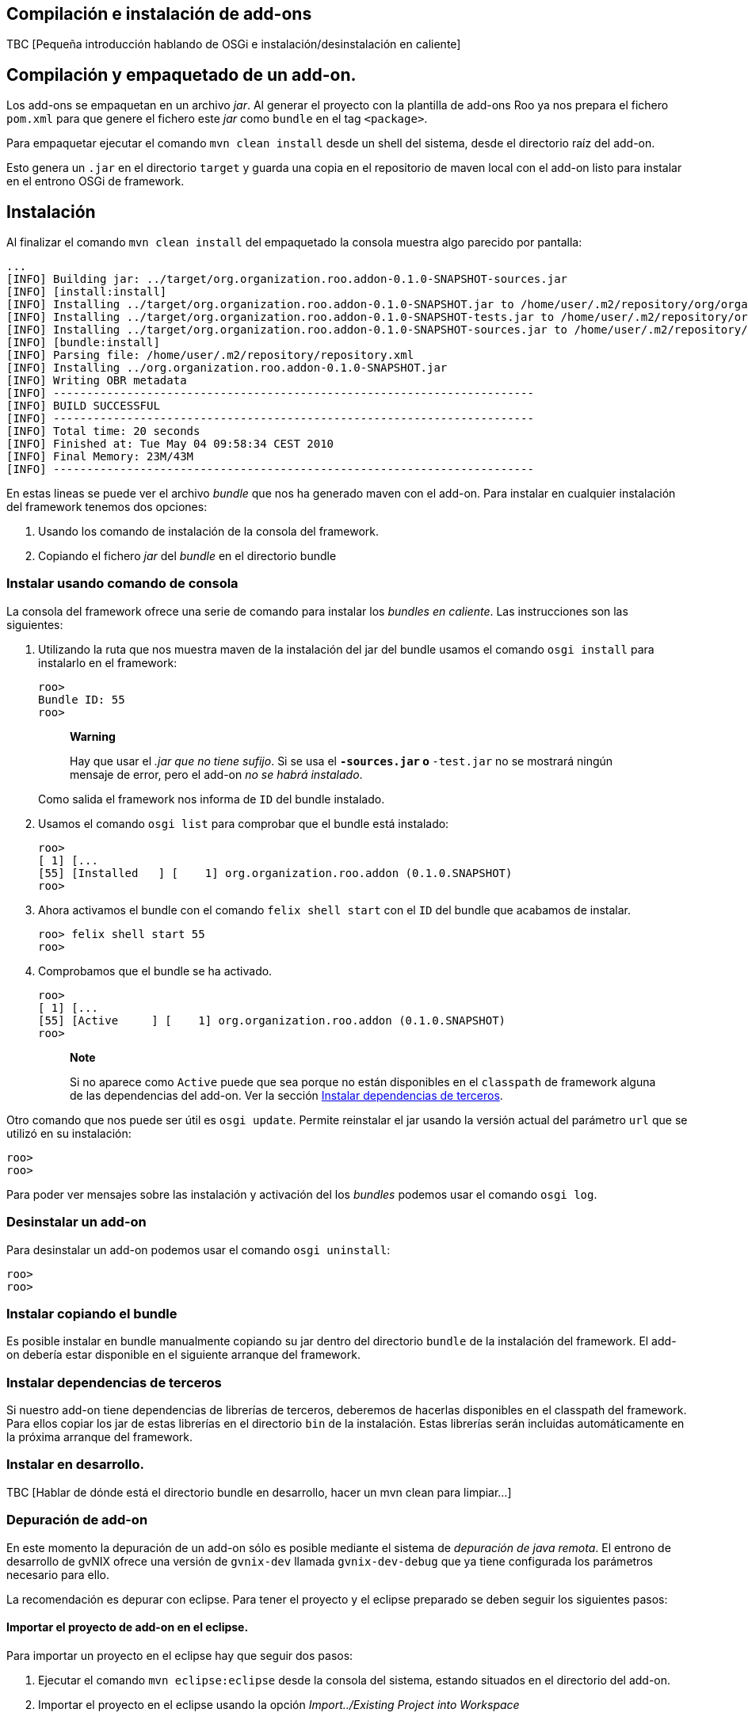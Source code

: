 Compilación e instalación de add-ons
------------------------------------

TBC [Pequeña introducción hablando de OSGi e instalación/desinstalación
en caliente]

Compilación y empaquetado de un add-on.
---------------------------------------

Los add-ons se empaquetan en un archivo _jar_. Al generar el proyecto
con la plantilla de add-ons Roo ya nos prepara el fichero `pom.xml` para
que genere el fichero este _jar_ como `bundle` en el tag `<package>`.

Para empaquetar ejecutar el comando `mvn clean
    install` desde un shell del sistema, desde el directorio raíz del
add-on.

Esto genera un `.jar` en el directorio `target` y guarda una copia en el
repositorio de maven local con el add-on listo para instalar en el
entrono OSGi de framework.

Instalación
-----------

Al finalizar el comando `mvn clean
    install` del empaquetado la consola muestra algo parecido por
pantalla:

-----------------------------------------------------------------------------------------------------------------------------------------------------------------------------------------------------------------------------------------
...
[INFO] Building jar: ../target/org.organization.roo.addon-0.1.0-SNAPSHOT-sources.jar
[INFO] [install:install]
[INFO] Installing ../target/org.organization.roo.addon-0.1.0-SNAPSHOT.jar to /home/user/.m2/repository/org/organization/roo/addon/org.organization.roo.addon/0.1.0-SNAPSHOT/org.organization.roo.addon-0.1.0-SNAPSHOT.jar
[INFO] Installing ../target/org.organization.roo.addon-0.1.0-SNAPSHOT-tests.jar to /home/user/.m2/repository/org/organization/roo/addon/org.organization.roo.addon/0.1.0-SNAPSHOT/org.organization.roo.addon-0.1.0-SNAPSHOT-tests.jar
[INFO] Installing ../target/org.organization.roo.addon-0.1.0-SNAPSHOT-sources.jar to /home/user/.m2/repository/org/organization/roo/addon/org.organization.roo.addon/0.1.0-SNAPSHOT/org.organization.roo.addon-0.1.0-SNAPSHOT-sources.jar
[INFO] [bundle:install]
[INFO] Parsing file: /home/user/.m2/repository/repository.xml
[INFO] Installing ../org.organization.roo.addon-0.1.0-SNAPSHOT.jar
[INFO] Writing OBR metadata
[INFO] ------------------------------------------------------------------------
[INFO] BUILD SUCCESSFUL
[INFO] ------------------------------------------------------------------------
[INFO] Total time: 20 seconds
[INFO] Finished at: Tue May 04 09:58:34 CEST 2010
[INFO] Final Memory: 23M/43M
[INFO] ------------------------------------------------------------------------
-----------------------------------------------------------------------------------------------------------------------------------------------------------------------------------------------------------------------------------------

En estas lineas se puede ver el archivo _bundle_ que nos ha generado
maven con el add-on. Para instalar en cualquier instalación del
framework tenemos dos opciones:

1.  Usando los comando de instalación de la consola del framework.
2.  Copiando el fichero _jar_ del _bundle_ en el directorio bundle

Instalar usando comando de consola
~~~~~~~~~~~~~~~~~~~~~~~~~~~~~~~~~~

La consola del framework ofrece una serie de comando para instalar los
_bundles_ _en caliente_. Las instrucciones son las siguientes:

1.  Utilizando la ruta que nos muestra maven de la instalación del jar
del bundle usamos el comando `osgi install` para instalarlo en el
framework:
+
-------------
roo> 
Bundle ID: 55
roo>
-------------
+
_______________________________________________________________________________________________________________________________________________________________________
*Warning*

Hay que usar el _.jar que no tiene sufijo_. Si se usa el `*-sources.jar`
o `*-test.jar` no se mostrará ningún mensaje de error, pero el add-on
_no se habrá instalado_.
_______________________________________________________________________________________________________________________________________________________________________
+
Como salida el framework nos informa de `ID` del bundle instalado.
2.  Usamos el comando `osgi list` para comprobar que el bundle está
instalado:
+
-----------------------------------------------------------------------
roo> 
[ 1] [...
[55] [Installed   ] [    1] org.organization.roo.addon (0.1.0.SNAPSHOT)
roo>
-----------------------------------------------------------------------
3.  Ahora activamos el bundle con el comando `felix shell
          start` con el `ID` del bundle que acabamos de instalar.
+
-------------------------
roo> felix shell start 55
roo> 
-------------------------
4.  Comprobamos que el bundle se ha activado.
+
----------------------------------------------------------------------
roo> 
[ 1] [...
[55] [Active     ] [    1] org.organization.roo.addon (0.1.0.SNAPSHOT)
roo>
----------------------------------------------------------------------
+
_________________________________________________________________________________________________________________________________________________________________________________________________________________________________________
*Note*

Si no aparece como `Active` puede que sea porque no están disponibles en
el `classpath` de framework alguna de las dependencias del add-on. Ver
la sección link:#compilacion_instalacion_dependencias[Instalar
dependencias de terceros].
_________________________________________________________________________________________________________________________________________________________________________________________________________________________________________

Otro comando que nos puede ser útil es `osgi
      update`. Permite reinstalar el jar usando la versión actual del
parámetro `url` que se utilizó en su instalación:

-----
roo> 
roo> 
-----

Para poder ver mensajes sobre las instalación y activación del los
_bundles_ podemos usar el comando `osgi
      log`.

Desinstalar un add-on
~~~~~~~~~~~~~~~~~~~~~

Para desinstalar un add-on podemos usar el comando `osgi
      uninstall`:

-----
roo> 
roo> 
-----

Instalar copiando el bundle
~~~~~~~~~~~~~~~~~~~~~~~~~~~

Es posible instalar en bundle manualmente copiando su jar dentro del
directorio `bundle` de la instalación del framework. El add-on debería
estar disponible en el siguiente arranque del framework.

Instalar dependencias de terceros
~~~~~~~~~~~~~~~~~~~~~~~~~~~~~~~~~

Si nuestro add-on tiene dependencias de librerías de terceros, deberemos
de hacerlas disponibles en el classpath del framework. Para ellos copiar
los jar de estas librerías en el directorio `bin` de la instalación.
Estas librerías serán incluidas automáticamente en la próxima arranque
del framework.

Instalar en desarrollo.
~~~~~~~~~~~~~~~~~~~~~~~

TBC [Hablar de dónde está el directorio bundle en desarrollo, hacer un
mvn clean para limpiar...]

Depuración de add-on
~~~~~~~~~~~~~~~~~~~~

En este momento la depuración de un add-on sólo es posible mediante el
sistema de _depuración de java remota_. El entrono de desarrollo de
gvNIX ofrece una versión de `gvnix-dev` llamada `gvnix-dev-debug` que ya
tiene configurada los parámetros necesario para ello.

La recomendación es depurar con eclipse. Para tener el proyecto y el
eclipse preparado se deben seguir los siguientes pasos:

Importar el proyecto de add-on en el eclipse.
^^^^^^^^^^^^^^^^^^^^^^^^^^^^^^^^^^^^^^^^^^^^^

Para importar un proyecto en el eclipse hay que seguir dos pasos:

1.  Ejecutar el comando `mvn eclipse:eclipse` desde la consola del
sistema, estando situados en el directorio del add-on.
2.  Importar el proyecto en el eclipse usando la opción
_Import../Existing Project into Workspace_

Preparar el Debug en eclipse
^^^^^^^^^^^^^^^^^^^^^^^^^^^^

Hay que crear una nueva configuración de arranque de depuración en
eclipse. Para ello seguir los siguientes pasos:

1.  Acceder a la ventana de configuración de depuración en _Run/Debug
configuration..._
2.  Seleccionar el tipo `Remote Java
            Application` y pulsar el botón `New`
3.  Seleccionar el proyecto del add-on usando el botón `Browse...`
4.  Añadimos en la pestaña `sources` los proyectos que queremos depurar
(Add-ons, bootstrap de ROO...).
5.  El campo `port` en la sección `Connection properties` establecemos
el valor `4000`
6.  La propiedad `host` debe de ser en este caso `localhost`.
7.  Guardar la configuración con el botón `Apply`

Arrancar el Debug
^^^^^^^^^^^^^^^^^

Antes de arrancar el Debug de eclipse es necesario que el framework esté
arrancado con `gvnix-dev-debug`. Luego ya podremos arrancar la
depuración con la configuración que se ha creado en el punto anterior.

Recordar instalar el add-on en el entorno de desarrollo.

Añadir en una instalación de gvNIX.
~~~~~~~~~~~~~~~~~~~~~~~~~~~~~~~~~~~

TBC [Describir como añadir en una instalación de binarios de gvnix:
igual que en desarrollo o copiando al directorio 'plugins']

Añadir un add-on al la distribución de gvNIX.
~~~~~~~~~~~~~~~~~~~~~~~~~~~~~~~~~~~~~~~~~~~~~

TBC [Describir añadir al pom.xml padre como modulo, limpiar pom.xml del
addon, añadir artefactos extra a la distribución de binarios en el
assembly.xml]
